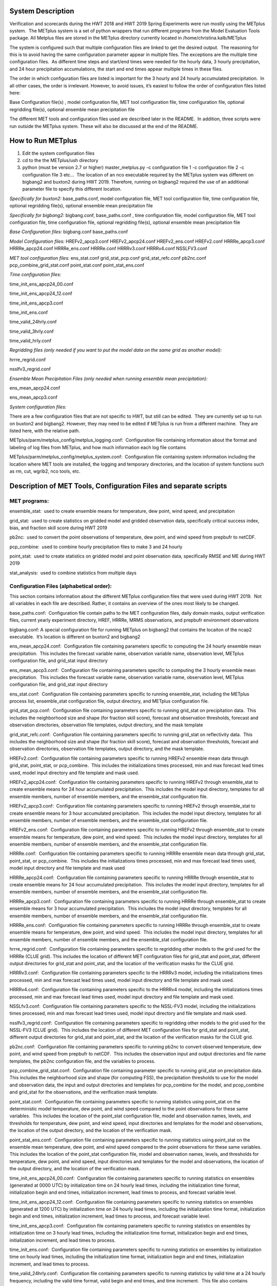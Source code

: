 **System Description**
======================

Verification and scorecards during the HWT 2018 and HWT 2019 Spring
Experiments were run mostly using the METplus system.  The METplus
system is a set of python wrappers that run different programs from the
Model Evaluation Tools package. All Metplus files are stored in the
METplus directory currently located in /home/christina.kalb/METplus

The system is configured such that multiple configuration files are
linked to get the desired output.  The reasoning for this is to avoid
having the same configuration parameter appear in multiple files. The
exceptions are the multiple time configuration files.  As different time
steps and start/end times were needed for the hourly data, 3 hourly
precipitation, and 24 hour precipitation accumulations, the start and
end times appear multiple times in these files.  

The order in which configuration files are listed is important for the 3
hourly and 24 hourly accumulated precipitation.  In all other cases, the
order is irrelevant. However, to avoid issues, it’s easiest to follow
the order of configuration files listed here:

Base Configuration file(s) , model configuration file, MET tool
configuration file, time configuration file, optional regridding
file(s), optional ensemble mean precipitation file

The different MET tools and configuration files used are described later
in the README.  In addition, three scripts were run outside the METplus
system. These will also be discussed at the end of the README.  

**How to Run METplus**
======================

1. Edit the system configuration files

2. cd to the the METplus/ush directory

3. python (must be version 2.7 or higher) master_metplus.py -c
   configuration file 1 -c configuration file 2 -c configuration file 3
   etc…  The location of an nco executable required by the METplus
   system was different on bigbang2 and buxton2 during HWT 2019.
   Therefore, running on bigbang2 required the use of an additional
   parameter file to specify this different location.

*Specifically for buxton2:*
base_paths.conf, model configuration file, MET tool configuration file,
time configuration file, optional regridding file(s), optional ensemble
mean precipitation file

*Specifically for bigbang2:*
bigbang.conf, base_paths.conf , time configuration file, model
configuration file, MET tool configuration file, time configuration
file, optional regridding file(s), optional ensemble mean precipitation
file

*Base Configuration files:*
bigbang.conf
base_paths.conf

*Model Configuration files:*
HREFv2_apcp3.conf
HREFv2_apcp24.conf
HREFv2_ens.conf
HREFv2.conf
HRRRe_apcp3.conf
HRRRe_apcp24.conf
HRRRe_ens.conf
HRRRe.conf
HRRRv3.conf
HRRRv4.conf
NSSLFV3.conf

*MET tool configuration files:*
ens_stat.conf
grid_stat_pcp.conf
grid_stat_refc.conf
pb2nc.conf
pcp_combine_grid_stat.conf
point_stat.conf
point_stat_ens.conf

*Time configuration files:*

time_init_ens_apcp24_00.conf

time_init_ens_apcp24_12.conf

time_init_ens_apcp3.conf

time_init_ens.conf

time_valid_24hrly.conf

time_valid_3hrly.conf

time_valid_hrly.conf

*Regridding files (only needed if you want to put the model data on the
same grid as another model):*

hrrre_regrid.conf

nsslfv3_regrid.conf

*Ensemble Mean Precipitation Files (only needed when running ensemble
mean precipitation):*

ens_mean_apcp24.conf

ens_mean_apcp3.conf

*System configuration files:*

There are a few configuration files that are not specific to HWT, but
still can be edited.  They are currently set up to run on buxton2 and
bigbang2. However, they may need to be edited if METplus is run from a
different machine.  They are listed here, with the relative path. 

METplus/parm/metplus_config/metplus_logging.conf:  Configuration file
containing information about the format and labeling of log files from
METplus, and how much information each log file contains

METplus/parm/metplus_config/metplus_system.conf:  Configuration file
containing system information including the location where MET tools are
installed, the logging and temporary directories, and the location of
system functions such as rm, cut, wgrib2, nco tools, etc.

**Description of MET Tools, Configuration Files and separate scripts**
======================================================================

**MET programs:**
_________________

ensemble_stat:  used to create ensemble means for temperature, dew
point, wind speed, and precipitation

grid_stat:  used to create statistics on gridded model and gridded
observation data, specifically critical success index, bias, and
fraction skill score during HWT 2019

pb2nc:  used to convert the point observations of temperature, dew
point, and wind speed from prepbufr to netCDF.

pcp_combine:  used to combine hourly precipitation files to make 3 and
24 hourly

point_stat:  used to create statistics on gridded model and point
observation data, specifically RMSE and ME during HWT 2019

stat_analysis:  used to combine statistics from multiple days

**Configuration Files (alphabetical order):**
_____________________________________________

This section contains information about the different METplus
configuration files that were used during HWT 2019.  Not all variables
in each file are described. Rather, it contains an overview of the ones
most likely to be changed.

base_paths.conf:  Configuration file contain paths to the MET
configuration files, daily domain masks, output verification files,
current yearly experiment directory, HREF, HRRRe, MRMS observations, and
prepbufr environment observations

bigbang.conf: A special configuration file for running METplus on
bigbang2 that contains the locaiton of the ncap2 executable.  It’s
location is different on buxton2 and bigbang2

ens_mean_apcp24.conf:  Configuration file containing parameters specific
to computing the 24 hourly ensemble mean precipitation.  This includes
the forecast variable name, observation variable name, observation
level, METplus configuration file, and grid_stat input directory

ens_mean_apcp3.conf:  Configuration file containing parameters specific
to computing the 3 hourly ensemble mean precipitation.  This includes
the forecast variable name, observation variable name, observation
level, METplus configuration file, and grid_stat input directory

ens_stat.conf:  Configuration file containing parameters specific to
running ensemble_stat, including the METplus process list, ensemble_stat
configuration file, output directory, and METplus configuration file.

grid_stat_pcp.conf:  Configuration file containing parameters specific
to running grid_stat on precipitation data.  This includes the
neighborhood size and shape (for fraction skill score), forecast and
observation thresholds, forecast and observation directories,
observation file templates, output directory, and the mask template

grid_stat_refc.conf:  Configuration file containing parameters specific
to running grid_stat on reflectivity data.  This includes the
neighborhood size and shape (for fraction skill score), forecast and
observation thresholds, forecast and observation directories,
observation file templates, output directory, and the mask template.

HREFv2.conf:  Configuration file containing parameters specific to
running HREFv2 ensemble mean data through grid_stat, point_stat, or
pcp_combine.  This includes the initializations times processed, min and
max forecast lead times used, model input directory and file template
and mask used.

HREFv2_apcp24.conf:  Configuration file containing parameters specific
to running HREFv2 through ensemble_stat to create ensemble means for 24
hour accumulated precipitation.  This includes the model input
directory, templates for all ensemble members, number of ensemble
members, and the ensemble_stat configuration file.

HREFv2_apcp3.conf:  Configuration file containing parameters specific to
running HREFv2 through ensemble_stat to create ensemble means for 3 hour
accumulated precipitation.  This includes the model input directory,
templates for all ensemble members, number of ensemble members, and the
ensemble_stat configuration file.

HREFv2_ens.conf:  Configuration file containing parameters specific to
running HREFv2 through ensemble_stat to create ensemble means for
temperature, dew point, and wind speed.  This includes the model input
directory, templates for all ensemble members, number of ensemble
members, and the ensemble_stat configuration file.

HRRRe.conf:  Configuration file containing parameters specific to
running HRRRe ensemble mean data through grid_stat, point_stat, or
pcp_combine.  This includes the initializations times processed, min and
max forecast lead times used, model input directory and file template
and mask used

HRRRe_apcp24.conf:  Configuration file containing parameters specific to
running HRRRe through ensemble_stat to create ensemble means for 24 hour
accumulated precipitation.  This includes the model input directory,
templates for all ensemble members, number of ensemble members, and the
ensemble_stat configuration file.

HRRRe_apcp3.conf:  Configuration file containing parameters specific to
running HRRRe through ensemble_stat to create ensemble means for 3 hour
accumulated precipitation.  This includes the model input directory,
templates for all ensemble members, number of ensemble members, and the
ensemble_stat configuration file.

HRRRe_ens.conf:  Configuration file containing parameters specific to
running HRRRe through ensemble_stat to create ensemble means for
temperature, dew point, and wind speed.  This includes the model input
directory, templates for all ensemble members, number of ensemble
members, and the ensemble_stat configuration file.

hrrre_regrid.conf:  Configuration file containing parameters specific to
regridding other models to the grid used for the HRRRe (CLUE grid). 
This includes the location of different MET configuration files for
grid_stat and point_stat, different output directories for grid_stat and
point_stat, and the location of the verification masks for the CLUE
grid.

HRRRv3.conf:  Configuration file containing parameters specific to the
HRRRv3 model, including the initializations times processed, min and max
forecast lead times used, model input directory and file template and
mask used.

HRRRv4.conf:  Configuration file containing parameters specific to the
HRRRv4 model, including the initializations times processed, min and max
forecast lead times used, model input directory and file template and
mask used.

NSSLfv3.conf:  Configuration file containing parameters specific to the
NSSL-FV3 model, including the initializations times processed, min and
max forecast lead times used, model input directory and file template
and mask used.

nsslfv3_regrid.conf:  Configuration file containing parameters specific
to regridding other models to the grid used for the NSSL-FV3 (CLUE
grid).  This includes the location of different MET configuration files
for grid_stat and point_stat, different output directories for grid_stat
and point_stat, and the location of the verification masks for the CLUE
grid.

pb2nc.conf:  Configuration file containing parameters specific to
running pb2nc to convert observed temperature, dew point, and wind speed
from prepbufr to netCDF.  This includes the observation input and output
directories and file name templates, the pb2nc configuration file, and
the variables to process.

pcp_combine_grid_stat.conf:  Configuration file containing parameter
specific to running grid_stat on precipitation data.  This includes the
neighborhood size and shape (for computing FSS), the precipitation
thresholds to use for the model and observation data, the input and
output directories and templates for pcp_combine for the model, and
pcop_combine and grid_stat for the observations, and the verification
mask template.

point_stat.conf:  Configuration file containing parameters specific to
running statistics using point_stat on the deterministic model
temperature, dew point, and wind speed compared to the point
observations for these same variables.  This includes the location of
the point_stat configuration file, model and observation names, levels,
and thresholds for temperature, dew point, and wind speed, input
directories and templates for the model and observations, the location
of the output directory, and the location of the verification mask.

point_stat_ens.conf:  Configuration file containing parameters specific
to running statistics using point_stat on the ensemble mean temperature,
dew point, and wind speed compared to the point observations for these
same variables.  This includes the location of the point_stat
configuration file, model and observation names, levels, and thresholds
for temperature, dew point, and wind speed, input directories and
templates for the model and observations, the location of the output
directory, and the location of the verification mask.

time_init_ens_apcp24_00.conf:  Configuration file containing parameters
specific to running statistics on ensembles (generated at 0000 UTC) by
initialization time on 24 hourly lead times, including the
initialization time format, initialization begin and end times,
initialization increment, lead times to process, and forecast variable
level.

time_init_ens_apcp24_12.conf:  Configuration file containing parameters
specific to running statistics on ensembles (generated at 1200 UTC) by
initialization time on 24 hourly lead times, including the
initialization time format, initialization begin and end times,
initialization increment, lead times to process, and forecast variable
level.

time_init_ens_apcp3.conf:  Configuration file containing parameters
specific to running statistics on ensembles by initialization time on 3
hourly lead times, including the initialization time format,
initialization begin and end times, initialization increment, and lead
times to process.

time_init_ens.conf:  Configuration file containing parameters specific
to running statistics on ensembles by initialization time on hourly lead
times, including the initialization time format, initialization begin
and end times, initialization increment, and lead times to process.

time_valid_24hrly.conf:  Configuration file containing parameters
specific to running statistics by valid time at a 24 hourly frequency,
including the valid time format, valid begin and end times, and time
increment.  This file also contains information about the variable name
and level for 24 hourly accumulated precipitation.

time_valid_3hrly.conf: Configuration file containing parameters specific
to running statistics by valid time at a 3 hourly frequency, including
the valid time format, valid begin and end times, and time increment. 
This file also contains information about the variable name and level
for 3 hourly accumulated precipitation.

time_valid_hrly.conf:  Configuration file containing parameters specific
to running statistics by valid time at an hourly frequency, including
the valid time format, valid begin and end times, and time increment

Additional configuration notes:

The ensemble means for the HRRRe and HREFv2 were created in a separate
process from the verification through grid_stat.  The reasoning for this
was to divide up the load on the machine. Ensemble means could be
created prior to the arrival of observations, allowing these to be run
outside the time when the majority of the verification was processing.

**Scripts Outside of METplus**
______________________________

These scripts are currently located in
/home/christina.kalb/python_separates

create_met_poly.py:  Takes a json file containing the sector bounds for
the daily domain and converts it to a MET poly file which can then be
run through gen_vx_mask to create a masking file for the daily domain.

run_met_surrogate_severe_perc.py:  Runs the surrogate severe files
created by Burkely through grid_stat twice.  The first run creates CSI
and bias, and the second computes probability statistics such as ROC and
Reliability.  This program also calls create_met_poly.py to create a
masking region for the surrogate severe data.

run_pcp_href.py:  Converts each member of the HREFv2 ensemble from
hourly precipitation to 3 hourly and 24 hourly.

Run_pcp_hrrre.py:  Converts each member of the HRRRe ensemble from
hourly precipitation to 3 hourly and 24 hourly.

run_pcp_obs.py:  Takes hourly Stage IV precipitation data and
accumulates it to compute 3 hourly and 24 hourly data.

Run_stat_analysis_refc_hrrrv3_hrrrv4_nsslfv3.py:  Takes the output of
MET from grid_stat for the HRRRv3 and HRRRv4, and accumulates using
stat_analysis, so the data is in a format for Brett to display on the
webpage

run_stat_analysis_surrogate_severe.py:  Takes the output of MET from
grid_stat for the surrogate severe data, and accumulates using
stat_analysis, so the data is in a format for Brett to display on the
webpage

**Statistics cron jobs in 2019**
================================

These are shortened examples; the full paths are omitted for clarity. 
The full versions and time each job was run can be found in the files
crontab.tina and crontab.tina.bigbang.

**Buxton2**

*Point Observations, temperature, dew point, and wind speed converted to
netCDF:*

/usr/local/Python2.7.11/bin/python master_metplus.py -c base_paths.conf
-c pb2nc.conf -c time_valid_hrly.conf

*Surrogate Severe grid_stat:*

/usr/local/Python2.7.11/bin/python run_met_surrogate_severe_perc.py

*Surrogate Severe stat_analysis:*

/usr/local/Python2.7.11/bin/python run_stat_analysis_surrogate_severe.py

*HREFv2 data*

*Combining ensemble member precipitation to 3 hourly and 24 hourly:*

/usr/local/Python2.7.11/bin/python run_pcp_href.py

*Ensemble mean temperature, dew point, and wind speed with
ensemble_stat:*

/usr/local/Python2.7.11/bin/python master_metplus.py -c base_paths.conf
-c time_init_ens.conf -c HREFv2_ens.conf -c ens_stat.conf

*24 hour Precipitation (0000 initialization time) ensemble mean with
ensemble_stat:*

/usr/local/Python2.7.11/bin/python master_metplus.py -c base_paths.conf
-c /HREFv2_apcp24.conf -c ens_stat.conf -c time_init_ens_apcp24_00.conf

*24 hour Precipitation (1200 initialization time) ensemble mean with
ensemble_stat:*

/usr/local/Python2.7.11/bin/python master_metplus.py -c base_paths.conf
-c HREFv2_apcp24.conf -c ens_stat.conf -c time_init_ens_apcp24_12.conf

*3 hour Precipitation ensemble mean with ensemble_stat:*

/usr/local/Python2.7.11/bin/python master_metplus.py -c base_paths.conf
-c HREFv2_apcp3.conf -c ens_stat.conf -c time_init_ens_apcp3.conf

*Ensemble mean environment point_stat:*

/usr/local/Python2.7.11/bin/python master_metplus.py -c base_paths.conf
-c HREFv2.conf -c point_stat_ens.conf -c time_valid_hrly.conf

*Ensemble mean environment point_stat, regridded to the CLUE Domain:*

/usr/local/Python2.7.11/bin/python master_metplus.py -c base_paths.conf
-c HREFv2.conf -c point_stat_ens.conf -c time_valid_hrly.conf -c
hrrre_regrid.conf

*24 Hour Precipitation ensemble mean grid_stat regridded to the CLUE
Domain:*

/usr/local/Python2.7.11/bin/python master_metplus.py -c base_paths.conf
-c HREFv2.conf -c grid_stat_pcp.conf -c time_valid_24hrly.conf -c
hrrre_regrid.conf -c ens_mean_apcp24.conf

*3 Hour Precipitation ensemble mean grid_stat regridded to the CLUE
Domain:*

/usr/local/Python2.7.11/bin/python master_metplus.py -c base_paths.conf
-c HREFv2.conf -c grid_stat_pcp.conf -c time_valid_3hrly.conf -c
hrrre_regrid.conf -c ens_mean_apcp3.conf

*HRRRv3 data*

*Reflectivity grid_stat:*

/usr/local/Python2.7.11/bin/python master_metplus.py -c base_paths.conf
-c HRRRv3.conf -c grid_stat_refc.conf -c time_valid_hrly.conf

*Environment point_stat:*

/usr/local/Python2.7.11/bin/python master_metplus.py -c base_paths.conf
-c HRRRv3.conf -c point_stat.conf -c time_valid_hrly.conf

*Reflectivity grid_stat regridded to the CLUE grid:*

/usr/local/Python2.7.11/bin/python master_metplus.py -c base_paths.conf
-c HRRRv3.conf -c grid_stat_refc.conf -c time_valid_hrly.conf -c
nsslfv3_regrid.conf

*Environment point_stat regridded to the CLUE grid:*

/usr/local/Python2.7.11/bin/python master_metplus.py -c base_paths.conf
-c HRRRv3.conf -c point_stat.conf -c time_valid_hrly.conf -c
nsslfv3_regrid.conf

*24 hour precipitation grid_stat:*

/usr/local/Python2.7.11/bin/python master_metplus.py -c base_paths.conf
-c HRRRv3.conf -c pcp_combine_grid_stat.conf -c time_valid_24hrly.conf

*3 hour precipitation grid_stat:*

/usr/local/Python2.7.11/bin/python master_metplus.py -c base_paths.conf
-c HRRRv3.conf -c pcp_combine_grid_stat.conf -c time_valid_3hrly.conf

*24 hour precipitation grid_stat regridded to the CLUE grid:*

/usr/local/Python2.7.11/bin/python master_metplus.py -c base_paths.conf
-c HRRRv3.conf -c grid_stat_pcp.conf -c time_valid_24hrly.conf -c
nsslfv3_regrid.conf

*3 hour precipitation grid_stat regridded to the CLUE grid:*

/usr/local/Python2.7.11/bin/python master_metplus.py -c base_paths.conf
-c HRRRv3.conf -c grid_stat_pcp.conf -c time_valid_3hrly.conf -c
nsslfv3_regrid.conf

*NSSL-FV3 data*

*Reflectivity grid_stat:*

/usr/local/Python2.7.11/bin/python master_metplus.py -c base_paths.conf
-c NSSLfv3.conf -c grid_stat_refc.conf -c time_valid_hrly.conf

*Environment point_stat:*

/usr/local/Python2.7.11/bin/python master_metplus.py -c base_paths.conf
-c NSSLfv3.conf -c point_stat.conf -c time_valid_hrly.conf

*24 hour precipitation grid_stat:*

/usr/local/Python2.7.11/bin/python master_metplus.py -c base_paths.conf
-c NSSLfv3.conf -c pcp_combine_grid_stat.conf -c time_valid_24hrly.conf

*3 hour precipitation grid_stat:*

/usr/local/Python2.7.11/bin/python master_metplus.py -c base_paths.conf
-c NSSLfv3.conf -c pcp_combine_grid_stat.conf -c time_valid_3hrly.conf

**Bigbang2**

*Combining observed ST4 hourly precipitation to 3 and 24 with
pcp_combine:*

/bin/python run_pcp_obs.py

*Reflectivity stat_analysis:*

/bin/python run_stat_analysis_refc_hrrrv3_hrrrv4_nsslfv3.py

*HRRRe data*

*Ensemble mean temperature, dew point, and wind speed with
ensemble_stat:*

/bin/python master_metplus.py -c bigbang.conf -c base_paths.conf -c
HRRRe_ens.conf -c ens_stat.conf -c time_init_ens.conf 

*Combining ensemble member precipitation to 3 hourly and 24 hourly:*

/bin/python run_pcp_hrrre.py

*24 hour Precipitation (0000 initialization time) ensemble mean with
ensemble_stat:*

/bin/python master_metplus.py -c bigbang.conf -c base_paths.conf -c
HRRRe_apcp24.conf -c ens_stat.conf -c time_init_ens_apcp24_00.conf

*24 hour Precipitation (1200 initialization time) ensemble mean with
ensemble_stat:*

/bin/python master_metplus.py -c bigbang.conf -c base_paths.conf -c
HRRRe_apcp24.conf -c ens_stat.conf -c time_init_ens_apcp24_12.conf

*3 hour Precipitation ensemble mean with ensemble_stat:*

/bin/python master_metplus.py -c bigbang.conf -c base_paths.conf -c
HRRRe_apcp3.conf -c ens_stat.conf -c time_init_ens_apcp3.conf

*Ensemble mean environment point_stat:*

/bin/python master_metplus.py -c bigbang.conf -c base_paths.conf -c
HRRRe.conf -c point_stat_ens.conf -c time_valid_hrly.conf

24 *Hour Precipitation ensemble mean grid_stat:*

/bin/python master_metplus.py -c bigbang.conf -c base_paths.conf -c
HRRRe.conf -c grid_stat_pcp.conf -c time_valid_24hrly.conf -c
ens_mean_apcp24.conf

*3 Hour Precipitation ensemble mean grid_stat:*

/bin/python master_metplus.py -c bigbang.conf -c base_paths.conf -c
HRRRe.conf -c grid_stat_pcp.conf -c time_valid_3hrly.conf -c
ens_mean_apcp3.conf

*HRRRv4 data*

*Reflectivity grid_stat:*

/bin/python master_metplus.py -c bigbang.conf -c base_paths.conf -c
${CPATH}/HRRRv4.conf grid_stat_refc.conf -c time_valid_hrly.conf

*Environment point_stat:*

/bin/python master_metplus.py -c bigbang.conf -c base_paths.conf -c
HRRRv4.conf -c point_stat.conf -c time_valid_hrly.conf

*Reflectivity grid_stat regridded to the CLUE grid:*

/bin/python master_metplus.py -c bigbang.conf -c base_paths.conf -c
HRRRv4.conf -c grid_stat_refc.conf -c time_valid_hrly.conf -c
nsslfv3_regrid.conf

*Environment point_stat regridded to the CLUE grid:*

/bin/python master_metplus.py -c bigbang.conf -c base_paths.conf -c
HRRRv4.conf -c point_stat.conf -c time_valid_hrly.conf -c
nsslfv3_regrid.conf

*24 hour precipitation grid_stat:*

/bin/python master_metplus.py -c bigbang.conf -c base_paths.conf -c
HRRRv4.conf -c pcp_combine_grid_stat.conf -c time_valid_24hrly.conf

*3 hour precipitation grid_stat:*

/bin/python master_metplus.py -c bigbang.conf -c base_paths.conf -c
HRRRv4.conf -c pcp_combine_grid_stat.conf -c time_valid_3hrly.conf

*24 hour precipitation grid_stat regridded to the CLUE grid:*

/bin/python master_metplus.py -c bigbang.conf -c base_paths.conf -c
HRRRv4.conf -c grid_stat_pcp.conf -c time_valid_24hrly.conf -c
nsslfv3_regrid.conf

*3 hour precipitation grid_stat regridded to the CLUE grid:*

/bin/python master_metplus.py -c bigbang.conf -c base_paths.conf -c
HRRRv4.conf -c grid_stat_pcp.conf -c time_valid_3hrly.conf -c
nsslfv3_regrid.conf

**Creating Scorecards**
=======================

Scorecards are created by running METviewer in a container.  The output
from MET tools is first added to a METviewer database, and then
scorecards are run on this database.  Both of these processes are
launched from a container. The files associated with creating scorecards
are located in /raid/efp/se2019/ftp/dtc/metviewer.

Hank...  How to turn on the container

To load data into the METviewer database, run one of the load shell
scripts which are described below.  The shell scripts reference
parameter files that list the data to be loaded into the database.
Scorecards are run by calling mv_scorecard.sh followed by an xml file
that contains the models and variables to display on the scorecard.  The
color and symbol settings, as well as significance thresholds are
located in the xml file, thresh_sigdiff.xml.

*Database Loading Files:*

add_mv_hwt_2019.sh:  Add the HRRRv3 and HRRRv4 data to the database

load_mv_hwt_2019.sh: reload all data from all models

*Model Scorecard xml files:*

scorecard_cam_2019_hrrrv3_hrrrv4.xml:  HRRRv3 versus HRRRv4

scorecard_cam_2019_nsslfv3_hrrrv3_cluegrid.xml:  NSSL-FV3 versus HRRRv3

scorecard_cam_2019_nsslfv3_hrrrv4_cluegrid.xml:  NSSL-FV3 versus HRRRv4

scorecard_cam_2019_href_hrrre_mean.xml:  HREFv2 versus HRRRe ensemble
mean

*Surrogate Severe Scorecard xml files:*

scorecard_cam_2019_ss_hrrrv3_hrrrv4.xml:  HRRRv3 versus HRRRv4

scorecard_cam_2019_ss_nsslfv3_hrrrv3_cluegrid.xml:  NSSL-FV3 versus
HRRRv3

scorecard_cam_2019_ss_nsslfv3_hrrrv4_cluegrid.xml:  NSSL-FV3 versus
HRRRv4

scorecard_cam_2019_ss_href_hrrre_cluegrid.xml:  HREFv2 versus HRRRe

*Other xml files*

thresh_sigdiff.xml:  Contains the color and symbol settings, as well as
significance thresholds

**Scorecard cron jobs in 2019**
===============================

The full versions and time each job was run can be found in the files
/home/hank.fisher/cron/crontab.

*Run Tues - Saturday at 11am*

*Add HRRRv3 and HRRRv4* *to the database*

/bin/docker exec -e JAVA=/usr/bin/java -d metviewer_1 sh -c
"/raid/efp/se2019/ftp/dtc/metviewer/scripts/add_mv_hwt_2019.sh"

*Run HRRRv3/HRRRv4 Surrogate Severe Scorecard*

/bin/docker exec -e JAVA=/usr/bin/java -d metviewer_1 sh -c
"bin/mv_scorecard.sh
/raid/efp/se2019/ftp/dtc/metviewer/xml/scorecard_cam_2019_ss_hrrrv3_hrrrv4.xml"

*Run HRRRv3/HRRRv4 Scorecard*

/bin/docker exec -e JAVA=/usr/bin/java -d metviewer_1 sh -c
"bin/mv_scorecard.sh
/raid/efp/se2019/ftp/dtc/metviewer/xml/scorecard_cam_2019_hrrrv3_hrrrv4.xml"

*Run Friday at 11am*

*Reload all the data*

/bin/docker exec -e JAVA=/usr/bin/java -d metviewer_1 sh -c
"/raid/efp/se2019/ftp/dtc/metviewer/scripts/load_mv_hwt_2019.sh"

*Run NSSL-FV3 versus HRRRv3 Scorecard*

/bin/docker exec -e JAVA=/usr/bin/java -d metviewer_1 sh -c
"bin/mv_scorecard.sh
/raid/efp/se2019/ftp/dtc/metviewer/xml/scorecard_cam_2019_nsslfv3_hrrrv3_cluegrid.xml"

*Run NSSL-FV3 versus HRRRv3 Scorecard*

/bin/docker exec -e JAVA=/usr/bin/java -d metviewer_1 sh -c
"bin/mv_scorecard.sh
/raid/efp/se2019/ftp/dtc/metviewer/xml/scorecard_cam_2019_nsslfv3_hrrrv4_cluegrid.xml"

*Run NSSL-FV3 versus HRRRv3 Surrogate Severe Scorecard*

/bin/docker exec -e JAVA=/usr/bin/java -d metviewer_1 sh -c
"bin/mv_scorecard.sh
/raid/efp/se2019/ftp/dtc/metviewer/xml/scorecard_cam_2019_ss_nsslfv3_hrrrv3_cluegrid.xml"

*Run NSSL-FV3 versus HRRRv3 Surrogate Severe Scorecard*

/bin/docker exec -e JAVA=/usr/bin/java -d metviewer_1 sh -c
"bin/mv_scorecard.sh
/raid/efp/se2019/ftp/dtc/metviewer/xml/scorecard_cam_2019_ss_nsslfv3_hrrrv4_cluegrid.xml"

*Run HREFv2 versus HRRRe Ensemble Mean Scorecard*

/bin/docker exec -e JAVA=/usr/bin/java -d metviewer_1 sh -c
"bin/mv_scorecard.sh
/raid/efp/se2019/ftp/dtc/metviewer/xml/scorecard_cam_2019_href_hrrrre_mean.xml"

*Run HREFv2 versus HRRRe Surrogate Severe Scorecard*

/bin/docker exec -e JAVA=/usr/bin/java -d metviewer_1 sh -c
"bin/mv_scorecard.sh
/raid/efp/se2019/ftp/dtc/metviewer/xml/scorecard_cam_2019_ss_href_hrrrre_cluegrid.xml"
